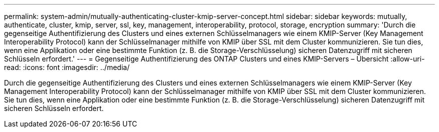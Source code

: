 ---
permalink: system-admin/mutually-authenticating-cluster-kmip-server-concept.html 
sidebar: sidebar 
keywords: mutually, authenticate, cluster, kmip, server, ssl, key, management, interoperability, protocol, storage, encryption 
summary: 'Durch die gegenseitige Authentifizierung des Clusters und eines externen Schlüsselmanagers wie einem KMIP-Server (Key Management Interoperability Protocol) kann der Schlüsselmanager mithilfe von KMIP über SSL mit dem Cluster kommunizieren. Sie tun dies, wenn eine Applikation oder eine bestimmte Funktion (z. B. die Storage-Verschlüsselung) sicheren Datenzugriff mit sicheren Schlüsseln erfordert.' 
---
= Gegenseitige Authentifizierung des ONTAP Clusters und eines KMIP-Servers – Übersicht
:allow-uri-read: 
:icons: font
:imagesdir: ../media/


[role="lead"]
Durch die gegenseitige Authentifizierung des Clusters und eines externen Schlüsselmanagers wie einem KMIP-Server (Key Management Interoperability Protocol) kann der Schlüsselmanager mithilfe von KMIP über SSL mit dem Cluster kommunizieren. Sie tun dies, wenn eine Applikation oder eine bestimmte Funktion (z. B. die Storage-Verschlüsselung) sicheren Datenzugriff mit sicheren Schlüsseln erfordert.
